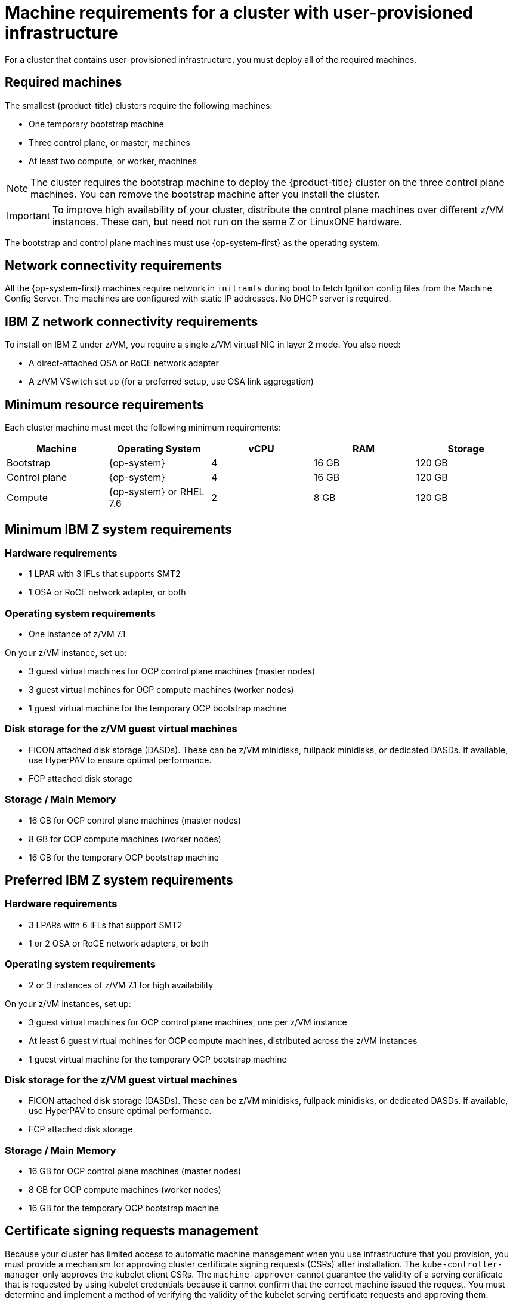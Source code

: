 // Module included in the following assemblies:
//
// * installing/installing_bare_metal/installing-bare-metal.adoc
// * installing/installing_restricted_networks/installing-restricted-networks-bare-metal.adoc
// * installing/installing_restricted_networks/installing-restricted-networks-vsphere.adoc
// * installing/installing_vsphere/installing-vsphere.adoc

[id="installation-requirements-user-infra_{context}"]
= Machine requirements for a cluster with user-provisioned infrastructure

For a cluster that contains user-provisioned infrastructure, you must deploy all
of the required machines.

[id="machine-requirements_{context}"]
== Required machines

The smallest {product-title} clusters require the following machines:

* One temporary bootstrap machine

* Three control plane, or master, machines

* At least two compute, or worker, machines

[NOTE]
====
The cluster requires the bootstrap machine to deploy the {product-title} cluster
on the three control plane machines. You can remove the bootstrap machine after
you install the cluster.
====

[IMPORTANT]
====
To improve high availability of your cluster, distribute the control plane machines over different z/VM instances. These can, but need not run on the same Z or LinuxONE hardware.
====

The bootstrap and control plane machines must use {op-system-first} as the
operating system.

[id="network-connectivity_{context}"]
== Network connectivity requirements

All the {op-system-first} machines require network in `initramfs` during boot
to fetch Ignition config files from the Machine Config Server. The machines are configured with static IP
addresses. No DHCP server is required.

== IBM Z network connectivity requirements

To install on IBM Z under z/VM, you require a single z/VM virtual NIC in layer 2 mode. You also need:

*   A direct-attached OSA or RoCE network adapter
*   A z/VM VSwitch set up (for a preferred setup, use OSA link aggregation)

[id="minimum-resource-requirements_{context}"]
== Minimum resource requirements

Each cluster machine must meet the following minimum requirements:

[cols="2,2,2,2,2",options="header"]
|===

|Machine
|Operating System
|vCPU
|RAM
|Storage

|Bootstrap
|{op-system}
|4
|16 GB
|120 GB

|Control plane
|{op-system}
|4
|16 GB
|120 GB

|Compute
|{op-system} or RHEL 7.6
|2
|8 GB
|120 GB

|===

== Minimum IBM Z system requirements

=== Hardware requirements
*     1 LPAR with 3 IFLs that supports SMT2
*     1 OSA or RoCE network adapter, or both

=== Operating system requirements

*     One instance of z/VM 7.1

On your z/VM instance, set up:

* 3 guest virtual machines for OCP control plane machines (master nodes)
* 3 guest virtual mchines  for OCP compute machines (worker nodes)
* 1 guest virtual machine for the temporary OCP bootstrap machine

=== Disk storage for the z/VM guest virtual machines 

*     FICON attached disk storage (DASDs). These can be z/VM minidisks, fullpack minidisks, or dedicated DASDs. If available, use HyperPAV to ensure optimal performance.
*     FCP attached disk storage

=== Storage / Main Memory

*   16 GB for OCP control plane machines (master nodes)
*   8 GB for OCP compute machines (worker nodes)
*   16 GB for the temporary OCP bootstrap machine

== Preferred IBM Z system requirements

=== Hardware requirements
*     3 LPARs with 6 IFLs that support SMT2
*     1 or 2 OSA or RoCE network adapters, or both

=== Operating system requirements

*   2 or 3 instances of z/VM 7.1 for high availability

On your z/VM instances, set up:

*   3 guest virtual machines for OCP control plane machines, one per z/VM instance
*   At least 6 guest virtual mchines for OCP compute machines, distributed across the z/VM instances
*   1 guest virtual machine for the temporary OCP bootstrap machine

=== Disk storage for the z/VM guest virtual machines 

*   FICON attached disk storage (DASDs). These can be z/VM minidisks, fullpack minidisks, or dedicated DASDs. If available, use HyperPAV to ensure optimal performance.
*   FCP attached disk storage

=== Storage / Main Memory

*   16 GB for OCP control plane machines (master nodes)
*   8 GB for OCP compute machines (worker nodes)
*   16 GB for the temporary OCP bootstrap machine


[id="csr_management_{context}"]
== Certificate signing requests management

Because your cluster has limited access to automatic machine management when you
use infrastructure that you provision, you must provide a mechanism for approving
cluster certificate signing requests (CSRs) after installation. The
`kube-controller-manager` only approves the kubelet client CSRs. The
`machine-approver` cannot guarantee the validity of a serving certificate
that is requested by using kubelet credentials because it cannot confirm that
the correct machine issued the request. You must determine and implement a
method of verifying the validity of the kubelet serving certificate requests
and approving them.
